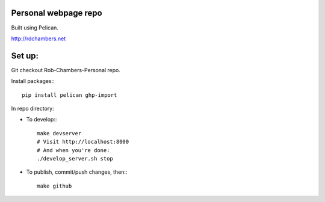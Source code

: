 Personal webpage repo
---------------------

Built using Pelican.

`http://rdchambers.net <http://rdchambers.net>`_

Set up:
-------

Git checkout Rob-Chambers-Personal repo.

Install packages:::

	pip install pelican ghp-import

In repo directory:
	
* To develop:::
	
	make devserver
	# Visit http://localhost:8000
	# And when you're done: 
	./develop_server.sh stop
	
* To publish, commit/push changes, then:::

	make github
		

	
		

 